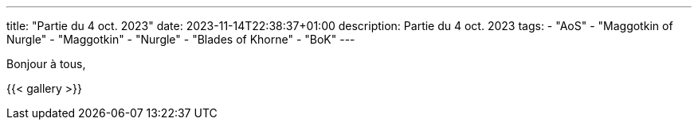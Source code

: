 ---
title: "Partie du 4 oct. 2023"
date: 2023-11-14T22:38:37+01:00
description: Partie du 4 oct. 2023
tags:
    - "AoS"
    - "Maggotkin of Nurgle"
    - "Maggotkin"
    - "Nurgle"
    - "Blades of Khorne"
    - "BoK"
---

Bonjour à tous,


{{< gallery >}}
